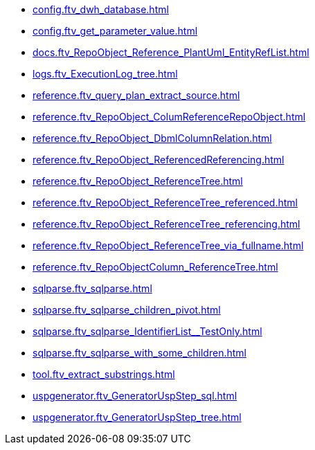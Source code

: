 * xref:config.ftv_dwh_database.adoc[]
* xref:config.ftv_get_parameter_value.adoc[]
* xref:docs.ftv_RepoObject_Reference_PlantUml_EntityRefList.adoc[]
* xref:logs.ftv_ExecutionLog_tree.adoc[]
* xref:reference.ftv_query_plan_extract_source.adoc[]
* xref:reference.ftv_RepoObject_ColumReferenceRepoObject.adoc[]
* xref:reference.ftv_RepoObject_DbmlColumnRelation.adoc[]
* xref:reference.ftv_RepoObject_ReferencedReferencing.adoc[]
* xref:reference.ftv_RepoObject_ReferenceTree.adoc[]
* xref:reference.ftv_RepoObject_ReferenceTree_referenced.adoc[]
* xref:reference.ftv_RepoObject_ReferenceTree_referencing.adoc[]
* xref:reference.ftv_RepoObject_ReferenceTree_via_fullname.adoc[]
* xref:reference.ftv_RepoObjectColumn_ReferenceTree.adoc[]
* xref:sqlparse.ftv_sqlparse.adoc[]
* xref:sqlparse.ftv_sqlparse_children_pivot.adoc[]
* xref:sqlparse.ftv_sqlparse_IdentifierList__TestOnly.adoc[]
* xref:sqlparse.ftv_sqlparse_with_some_children.adoc[]
* xref:tool.ftv_extract_substrings.adoc[]
* xref:uspgenerator.ftv_GeneratorUspStep_sql.adoc[]
* xref:uspgenerator.ftv_GeneratorUspStep_tree.adoc[]
